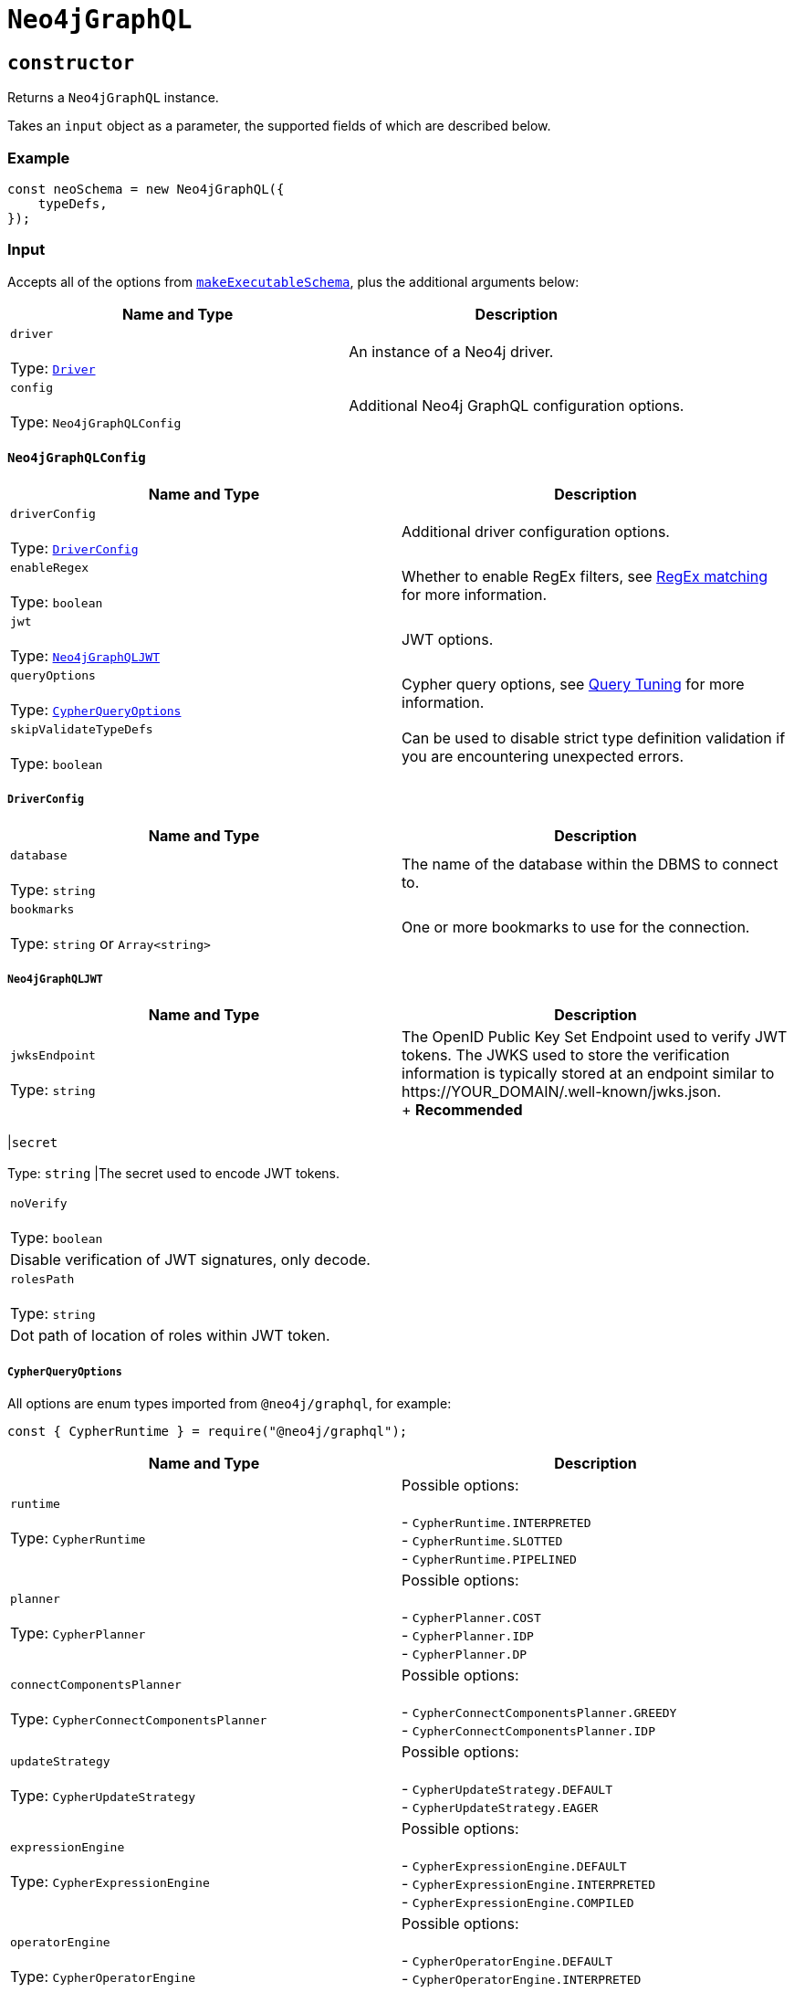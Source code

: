 [[api-reference-neo4jgraphql]]
= `Neo4jGraphQL`

== `constructor`

Returns a `Neo4jGraphQL` instance.

Takes an `input` object as a parameter, the supported fields of which are described below.

=== Example

[source, javascript, indent=0]
----
const neoSchema = new Neo4jGraphQL({
    typeDefs,
});
----

[[api-reference-neo4jgraphql-input]]
=== Input

Accepts all of the options from https://github.com/ardatan/graphql-tools/blob/%40graphql-tools/schema%407.1.5/website/docs/generate-schema.md#makeexecutableschemaoptions[`makeExecutableSchema`], plus the additional arguments below:

|===
|Name and Type |Description

|`driver` +
 +
 Type: https://neo4j.com/docs/javascript-manual/current/[`Driver`]
|An instance of a Neo4j driver.

|`config` +
 +
 Type: `Neo4jGraphQLConfig`
|Additional Neo4j GraphQL configuration options.
|===

[[api-reference-neo4jgraphql-input-neo4jgraphqlconfig]]
==== `Neo4jGraphQLConfig`

|===
|Name and Type |Description

|`driverConfig` +
 +
 Type: xref::api-reference/neo4jgraphql.adoc#api-reference-neo4jgraphql-input-neo4jgraphqlconfig-driverconfig[`DriverConfig`]
|Additional driver configuration options.

|`enableRegex` +
 +
 Type: `boolean`
|Whether to enable RegEx filters, see xref::filtering.adoc#filtering-regex[RegEx matching] for more information.

|`jwt` +
 +
 Type: xref::api-reference/neo4jgraphql.adoc#api-reference-neo4jgraphql-input-neo4jgraphqlconfig-neo4jgraphqljwt[`Neo4jGraphQLJWT`]
|JWT options.

|`queryOptions` +
 +
 Type: xref::api-reference/neo4jgraphql.adoc#api-reference-neo4jgraphql-input-neo4jgraphqlconfig-cypherqueryoptions[`CypherQueryOptions`]
|Cypher query options, see xref::troubleshooting/index.adoc#troubleshooting-query-tuning[Query Tuning] for more information.

|`skipValidateTypeDefs` +
 +
 Type: `boolean`
|Can be used to disable strict type definition validation if you are encountering unexpected errors.
|===

[[api-reference-neo4jgraphql-input-neo4jgraphqlconfig-driverconfig]]
===== `DriverConfig`

|===
|Name and Type |Description

|`database` +
 +
 Type: `string`
|The name of the database within the DBMS to connect to.

|`bookmarks` +
 +
 Type: `string` or `Array<string>`
|One or more bookmarks to use for the connection.
|===

[[api-reference-neo4jgraphql-input-neo4jgraphqlconfig-neo4jgraphqljwt]]
===== `Neo4jGraphQLJWT`

|===
|Name and Type |Description

|`jwksEndpoint` +
 +
 Type: `string`
|The OpenID Public Key Set Endpoint used to verify JWT tokens. The JWKS used to store the verification information is typically stored at an endpoint similar to \https://YOUR_DOMAIN/.well-known/jwks.json. +
+
*Recommended*
|===

|`secret` +
 +
 Type: `string`
|The secret used to encode JWT tokens.
|===

|`noVerify` +
 +
 Type: `boolean`
|Disable verification of JWT signatures, only decode.

|`rolesPath` +
 +
 Type: `string`
|Dot path of location of roles within JWT token.
|===

[[api-reference-neo4jgraphql-input-neo4jgraphqlconfig-cypherqueryoptions]]
===== `CypherQueryOptions`

All options are enum types imported from `@neo4j/graphql`, for example:

[source, javascript, indent=0]
----
const { CypherRuntime } = require("@neo4j/graphql");
----

|===
|Name and Type |Description

|`runtime` +
 +
 Type: `CypherRuntime`
|Possible options: +
 +
 - `CypherRuntime.INTERPRETED` +
 - `CypherRuntime.SLOTTED` +
 - `CypherRuntime.PIPELINED`

|`planner` +
 +
 Type: `CypherPlanner`
|Possible options: +
 +
 - `CypherPlanner.COST` +
 - `CypherPlanner.IDP` +
 - `CypherPlanner.DP`

|`connectComponentsPlanner` +
 +
 Type: `CypherConnectComponentsPlanner`
|Possible options: +
 +
 - `CypherConnectComponentsPlanner.GREEDY` +
 - `CypherConnectComponentsPlanner.IDP`

|`updateStrategy` +
 +
 Type: `CypherUpdateStrategy`
|Possible options: +
 +
 - `CypherUpdateStrategy.DEFAULT` +
 - `CypherUpdateStrategy.EAGER`

|`expressionEngine` +
 +
 Type: `CypherExpressionEngine`
|Possible options: +
 +
 - `CypherExpressionEngine.DEFAULT` +
 - `CypherExpressionEngine.INTERPRETED` +
 - `CypherExpressionEngine.COMPILED`

|`operatorEngine` +
 +
 Type: `CypherOperatorEngine`
|Possible options: +
 +
 - `CypherOperatorEngine.DEFAULT` +
 - `CypherOperatorEngine.INTERPRETED` +
 - `CypherOperatorEngine.COMPILED`

|`interpretedPipesFallback` +
 +
 Type: `CypherInterpretedPipesFallback`
|Possible options: +
 +
 - `CypherInterpretedPipesFallback.DEFAULT` +
 - `CypherInterpretedPipesFallback.DISABLED` +
 - `CypherInterpretedPipesFallback.WHITELISTED_PLANS_ONLY` +
 - `CypherInterpretedPipesFallback.ALL`

|`replan` +
 +
 Type: `CypherReplanning`
|Possible options: +
 +
 - `CypherReplanning.DEFAULT` +
 - `CypherReplanning.FORCE` +
 - `CypherReplanning.SKIP`
|===

[[api-reference-checkneo4jcompat]]
== `checkNeo4jCompat`

Asynchronous function to check the compatibility of the specified DBMS, that either resolves to `void` in a successful scenario, or throws an error if the database is not compatible with the Neo4j GraphQL Library.

Takes an `input` object as a parameter, the supported fields of which are described below.

=== Example

Given any valid type definitions saved to the variable `typeDefs` and a valid driver instance saved to the variable `driver`, the following will confirm database compatibility:

[source, javascript, indent=0]
----
const neoSchema = new Neo4jGraphQL({ typeDefs, driver });
await neoSchema.checkNeo4jCompat();
----

[[api-reference-checkneo4jcompat-input]]
=== Input

Accepts the arguments below:

|===
|Name and Type |Description

|`driver` +
 +
 Type: https://neo4j.com/docs/javascript-manual/current/[`Driver`]
|An instance of a Neo4j driver.

|`driverConfig` +
 +
 Type: xref::api-reference/neo4jgraphql.adoc#api-reference-checkneo4jcompat-input-driverconfig[`DriverConfig`]
|Additional driver configuration options.
|===

[[api-reference-checkneo4jcompat-input-driverconfig]]
==== `DriverConfig`

|===
|Name and Type |Description

|`database` +
 +
 Type: `string`
|The name of the database within the DBMS to connect to.

|`bookmarks` +
 +
 Type: `string` or `Array<string>`
|One or more bookmarks to use for the connection.
|===

[[api-reference-assertconstraints]]
== `assertConstraints`

Asynchronous function to assert the existence of database constraints, that either resolves to `void` in a successful scenario, or throws an error if the necessary consraints do not exist following its execution.

Takes an `input` object as a parameter, the supported fields of which are described below.

=== Example

Given the following type definitions saved to the variable `typeDefs` and a valid driver instance saved to the variable `driver`:

[source, graphql, indent=0]
----
type Book {
    isbn: String! @unique
}
----

And the construction of a `Neo4jGraphQL`, using:

[source, javascript, indent=0]
----
const neoSchema = new Neo4jGraphQL({ typeDefs, driver });
----

The following will check whether a unique node property constraint exists for label "Book" and property "isbn", and throw an error if it does not:

[source, javascript, indent=0]
----
await neoSchema.assertConstraints();
----

The next example will create the constraint if it does not exist:

[source, javascript, indent=0]
----
await neoSchema.assertConstraints({ options: { create: true } });
----

[[api-reference-assertconstraints-input]]
=== Input

Accepts the arguments below:

|===
|Name and Type |Description

|`driver` +
 +
 Type: https://neo4j.com/docs/javascript-manual/current/[`Driver`]
|An instance of a Neo4j driver.

|`driverConfig` +
 +
 Type: xref::api-reference/neo4jgraphql.adoc#api-reference-assertconstraints-input-driverconfig[`DriverConfig`]
|Additional driver configuration options.

|`options` +
 +
 Type: xref::api-reference/neo4jgraphql.adoc#api-reference-assertconstraints-input-assertconstraintsoptions[`AssertConstraintsOptions`]
|Options for the execution of `assertConstraints`.
|===

[[api-reference-assertconstraints-input-driverconfig]]
==== `DriverConfig`

|===
|Name and Type |Description

|`database` +
 +
 Type: `string`
|The name of the database within the DBMS to connect to.

|`bookmarks` +
 +
 Type: `string` or `Array<string>`
|One or more bookmarks to use for the connection.
|===

[[api-reference-assertconstraints-input-assertconstraintsoptions]]
==== `AssertConstraintsOptions`

|===
|Name and Type |Description

|`create` +
 +
 Type: `boolean`
|Whether or not to create constraints if they do not yet exist. Disabled by default.
|===
